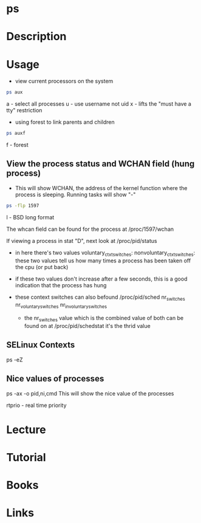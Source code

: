 #+TAGS: process_analysis ps


* ps
* Description
* Usage
- view current processors on the system
#+BEGIN_SRC sh
ps aux
#+END_SRC
a - select all processes
u - use username not uid
x - lifts the "must have a tty" restriction

- using forest to link parents and children
#+BEGIN_SRC sh
ps auxf
#+END_SRC
f - forest

** View the process status and WCHAN field (hung process)
- This will show WCHAN, the address of the kernel function where the process is sleeping. Running tasks will show "-"
#+BEGIN_SRC sh
ps -flp 1597
#+END_SRC
l - BSD long format 

The whcan field can be found for the process at /proc/1597/wchan

If viewing a process in stat "D", next look at /proc/pid/status
 - in here there's two values 
   voluntary_ctxt_switches:
   nonvoluntary_ctxt_switches:
   these two values tell us how many times a process has been taken off the cpu (or put back)
 - if these two values don't increase after a few seconds, this is a good indication that the process has hung
 - these context switches can also befound /proc/pid/sched
   nr_switches
   nr_voluntary_switches
   nr_involuntary_switches
   
  - the nr_switches value which is the combined value of both can be found on at /proc/pid/schedstat it's the thrid value
    
** SELinux Contexts
ps -eZ

** Nice values of processes
ps -ax -o pid,ni,cmd This will show the nice value of the processes

rtprio - real time priority
* Lecture
* Tutorial
* Books
* Links
